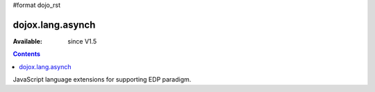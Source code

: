 #format dojo_rst

dojox.lang.asynch
=================

:Available: since V1.5

.. contents::
   :depth: 2

JavaScript language extensions for supporting EDP paradigm.
